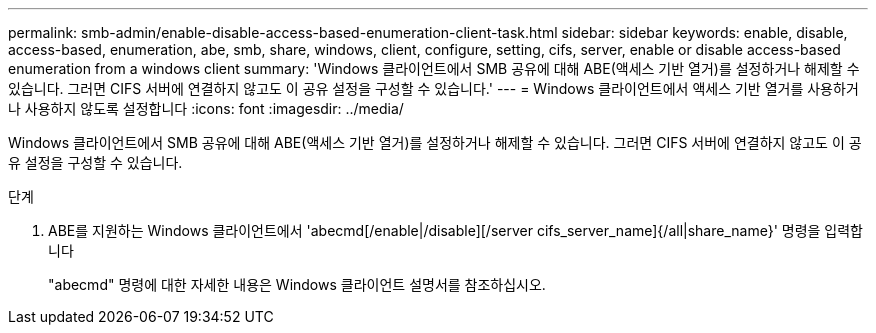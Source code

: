---
permalink: smb-admin/enable-disable-access-based-enumeration-client-task.html 
sidebar: sidebar 
keywords: enable, disable, access-based, enumeration, abe, smb, share, windows, client, configure, setting, cifs, server, enable or disable access-based enumeration from a windows client 
summary: 'Windows 클라이언트에서 SMB 공유에 대해 ABE(액세스 기반 열거)를 설정하거나 해제할 수 있습니다. 그러면 CIFS 서버에 연결하지 않고도 이 공유 설정을 구성할 수 있습니다.' 
---
= Windows 클라이언트에서 액세스 기반 열거를 사용하거나 사용하지 않도록 설정합니다
:icons: font
:imagesdir: ../media/


[role="lead"]
Windows 클라이언트에서 SMB 공유에 대해 ABE(액세스 기반 열거)를 설정하거나 해제할 수 있습니다. 그러면 CIFS 서버에 연결하지 않고도 이 공유 설정을 구성할 수 있습니다.

.단계
. ABE를 지원하는 Windows 클라이언트에서 'abecmd[/enable|/disable][/server cifs_server_name]{/all|share_name}' 명령을 입력합니다
+
"abecmd" 명령에 대한 자세한 내용은 Windows 클라이언트 설명서를 참조하십시오.


